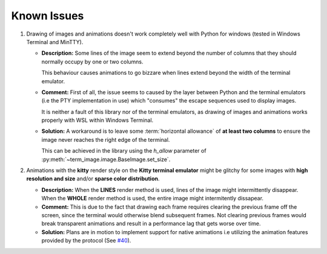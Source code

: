 Known Issues
============

1. Drawing of images and animations doesn't work completely well with Python for windows
   (tested in Windows Terminal and MinTTY).

   * **Description:** Some lines of the image seem to extend beyond the number of columns
     that they should normally occupy by one or two columns.
     
     This behaviour causes animations to go bizzare when lines extend beyond the width of the terminal emulator.

   * **Comment:** First of all, the issue seems to caused by the layer between Python
     and the terminal emulators (i.e the PTY implementation in use) which "consumes" the
     escape sequences used to display images.
     
     It is neither a fault of this library nor of the terminal emulators, as drawing
     of images and animations works properly with WSL within Windows Terminal.

   * **Solution:** A workaround is to leave some :term:`horizontal allowance` of **at least
     two columns** to ensure the image never reaches the right edge of the terminal.

     This can be achieved in the library using the *h_allow* parameter of
     :py:meth:`~term_image.image.BaseImage.set_size`.

2. Animations with the **kitty** render style on the **Kitty terminal emulator** might
   be glitchy for some images with **high resolution and size** and/or **sparse color
   distribution**.

   * **Description:** When the **LINES** render method is used, lines of the image
     might intermittently disappear. When the **WHOLE** render method is used,
     the entire image might intermitently dissapear.

   * **Comment:** This is due to the fact that drawing each frame requires clearing the
     previous frame off the screen, since the terminal would otherwise blend subsequent
     frames. Not clearing previous frames would break transparent animations and result
     in a performance lag that gets worse over time.

   * **Solution:** Plans are in motion to implement support for native animations i.e
     utilizing the animation features provided by the protocol
     (See `#40 <https://github.com/AnonymouX47/term-image/issues/40>`_).
